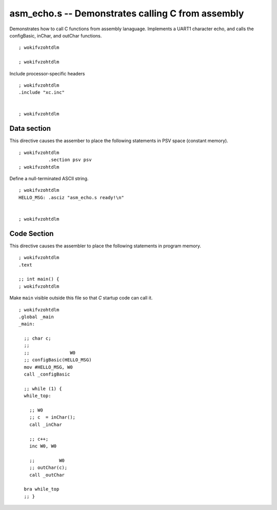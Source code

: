 
.. Copyright (c) 2013 Bryan A. Jones, Robert B. Reese, and J. W. Bruce ("AUTHORS")
   All rights reserved.
   (B. A. Jones, bjones_AT_ece.msstate.edu, Mississippi State University)
   (R. Reese, reese_AT_ece.msstate.edu, Mississippi State University)
   (J. W. Bruce, jwbruce_AT_ece.msstate.edu, Mississippi State University)

   Permission to use, copy, modify, and distribute this software and its
   documentation for any purpose, without fee, and without written agreement
   is hereby granted, provided that the above copyright notice, the following
   two paragraphs and the authors appear in all copies of this software.

   IN NO EVENT SHALL THE "AUTHORS" BE LIABLE TO ANY PARTY FOR DIRECT,
   INDIRECT, SPECIAL, INCIDENTAL, OR CONSEQUENTIAL DAMAGES ARISING OUT OF THE
   USE OF THIS SOFTWARE AND ITS DOCUMENTATION, EVEN IF THE "AUTHORS" HAS BEEN
   ADVISED OF THE POSSIBILITY OF SUCH DAMAGE.

   THE "AUTHORS" SPECIFICALLY DISCLAIMS ANY WARRANTIES, INCLUDING, BUT NOT
   LIMITED TO, THE IMPLIED WARRANTIES OF MERCHANTABILITY AND FITNESS FOR A
   PARTICULAR PURPOSE.  THE SOFTWARE PROVIDED HEREUNDER IS ON AN "AS IS"
   BASIS, AND THE "AUTHORS" HAS NO OBLIGATION TO PROVIDE MAINTENANCE, SUPPORT,
   UPDATES, ENHANCEMENTS, OR MODIFICATIONS.

   Please maintain this header in its entirety when copying/modifying these
   files.

.. highlight:: nasm

**************************************************
asm_echo.s -- Demonstrates calling C from assembly
**************************************************
Demonstrates how to call C functions from assembly lanaguage.
Implements a UART1 character echo, and calls the configBasic, inChar, and outChar functions.

::

 ; wokifvzohtdlm
 
 ; wokifvzohtdlm

Include processor-specific headers

::

 ; wokifvzohtdlm
 .include "xc.inc"
 
 
 ; wokifvzohtdlm

Data section
============
This directive causes the assember to place the following statements in PSV space (constant memory).

::

 ; wokifvzohtdlm
            .section psv psv
 ; wokifvzohtdlm

Define a null-terminated ASCII string.

::

 ; wokifvzohtdlm
 HELLO_MSG: .asciz "asm_echo.s ready!\n"
 
 
 ; wokifvzohtdlm

Code Section
============
This directive causes the assembler to place the following statements in program memory.

::

 ; wokifvzohtdlm
 .text
 
 ;; int main() {
 ; wokifvzohtdlm

Make ``main`` visible outside this file so that *C* startup code can call it.

::

 ; wokifvzohtdlm
 .global _main
 _main:
 
   ;; char c;
   ;;
   ;;               W0
   ;; configBasic(HELLO_MSG)
   mov #HELLO_MSG, W0
   call _configBasic
 
   ;; while (1) {
   while_top:
 
     ;; W0
     ;; c  = inChar();
     call _inChar
 
     ;; c++;
     inc W0, W0
 
     ;;         W0
     ;; outChar(c);
     call _outChar
 
   bra while_top
   ;; }
